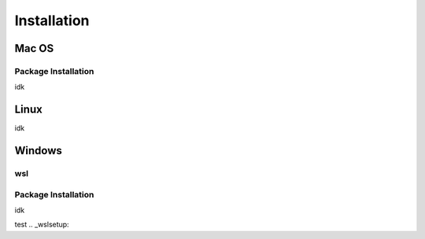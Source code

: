 **********************
Installation
**********************

====
Mac OS
====
Package Installation
====
idk


====
Linux
====
idk


====
Windows
====
wsl 
====
Package Installation
====
idk

test
.. _wslsetup: